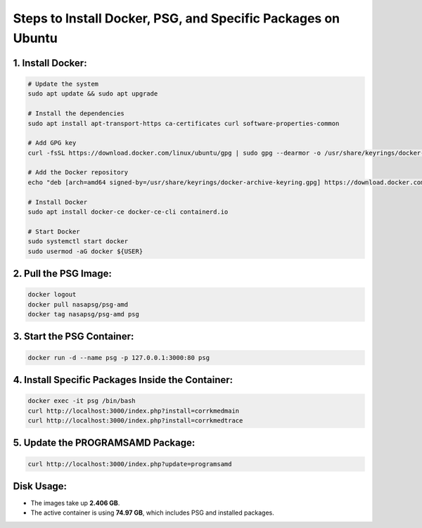 Steps to Install Docker, PSG, and Specific Packages on Ubuntu
=============================================================

1. Install Docker:
------------------

.. code-block:: bash

    # Update the system
    sudo apt update && sudo apt upgrade
    
    # Install the dependencies
    sudo apt install apt-transport-https ca-certificates curl software-properties-common
    
    # Add GPG key
    curl -fsSL https://download.docker.com/linux/ubuntu/gpg | sudo gpg --dearmor -o /usr/share/keyrings/docker-archive-keyring.gpg
    
    # Add the Docker repository
    echo "deb [arch=amd64 signed-by=/usr/share/keyrings/docker-archive-keyring.gpg] https://download.docker.com/linux/ubuntu $(lsb_release -cs) stable" | sudo tee /etc/apt/sources.list.d/docker.list > /dev/null
    
    # Install Docker
    sudo apt install docker-ce docker-ce-cli containerd.io

    # Start Docker
    sudo systemctl start docker
    sudo usermod -aG docker ${USER}

2. Pull the PSG Image:
----------------------

.. code-block:: bash

    docker logout
    docker pull nasapsg/psg-amd
    docker tag nasapsg/psg-amd psg

3. Start the PSG Container:
---------------------------

.. code-block:: bash

    docker run -d --name psg -p 127.0.0.1:3000:80 psg

4. Install Specific Packages Inside the Container:
--------------------------------------------------

.. code-block:: bash

    docker exec -it psg /bin/bash
    curl http://localhost:3000/index.php?install=corrkmedmain
    curl http://localhost:3000/index.php?install=corrkmedtrace

5. Update the PROGRAMSAMD Package:
----------------------------------

.. code-block:: bash

    curl http://localhost:3000/index.php?update=programsamd

Disk Usage:
-----------

- The images take up **2.406 GB**.
- The active container is using **74.97 GB**, which includes PSG and installed packages.
